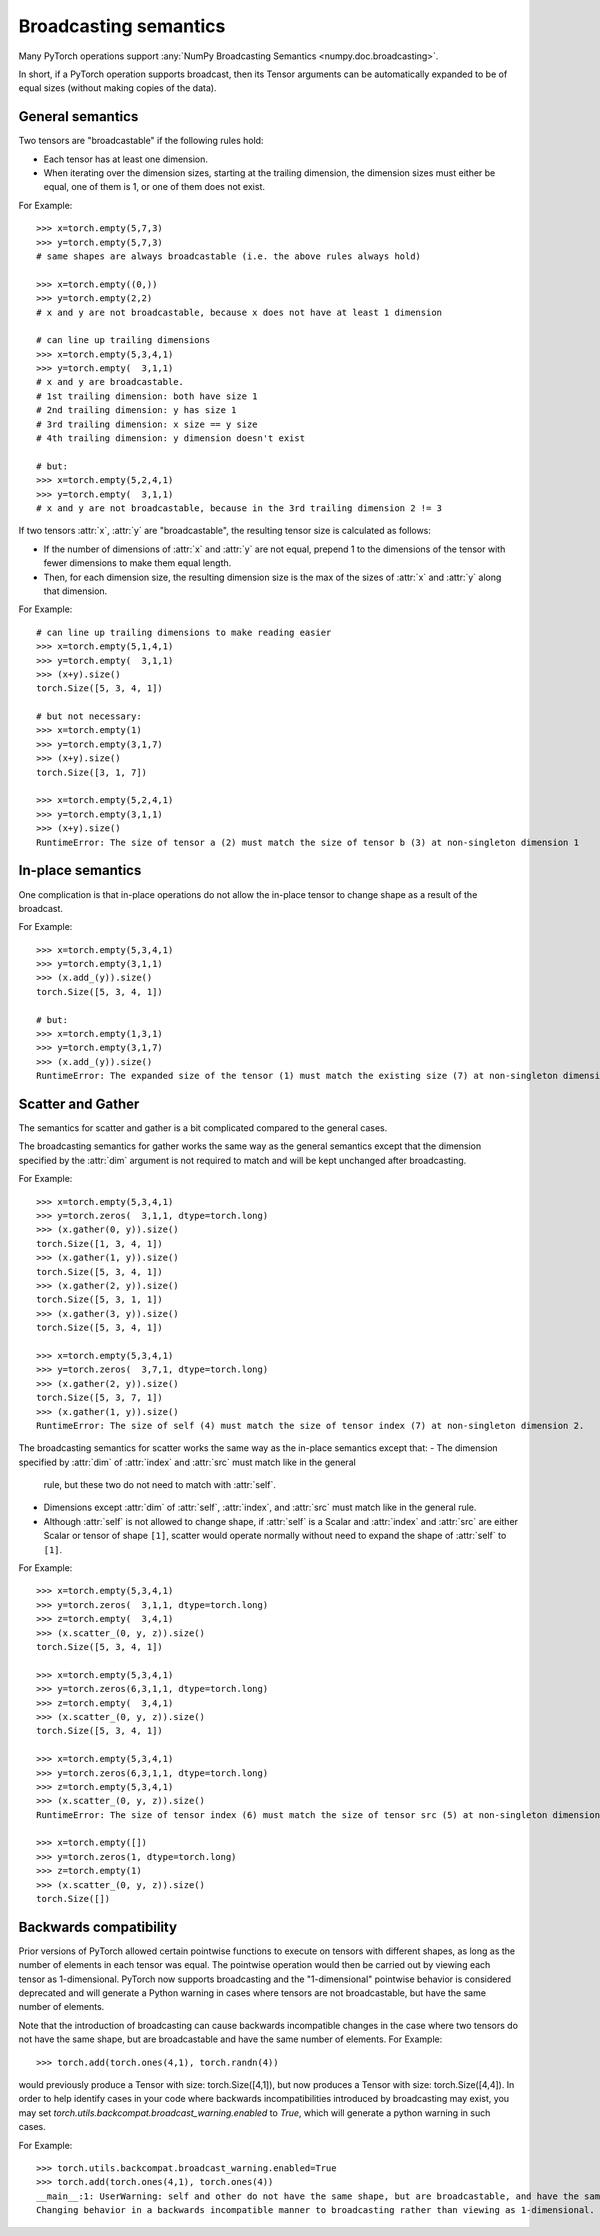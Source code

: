 .. _broadcasting-semantics:

Broadcasting semantics
======================

Many PyTorch operations support :any:`NumPy Broadcasting Semantics <numpy.doc.broadcasting>`.

In short, if a PyTorch operation supports broadcast, then its Tensor arguments can be
automatically expanded to be of equal sizes (without making copies of the data).

General semantics
-----------------
Two tensors are "broadcastable" if the following rules hold:

- Each tensor has at least one dimension.
- When iterating over the dimension sizes, starting at the trailing dimension,
  the dimension sizes must either be equal, one of them is 1, or one of them
  does not exist.

For Example::

    >>> x=torch.empty(5,7,3)
    >>> y=torch.empty(5,7,3)
    # same shapes are always broadcastable (i.e. the above rules always hold)

    >>> x=torch.empty((0,))
    >>> y=torch.empty(2,2)
    # x and y are not broadcastable, because x does not have at least 1 dimension

    # can line up trailing dimensions
    >>> x=torch.empty(5,3,4,1)
    >>> y=torch.empty(  3,1,1)
    # x and y are broadcastable.
    # 1st trailing dimension: both have size 1
    # 2nd trailing dimension: y has size 1
    # 3rd trailing dimension: x size == y size
    # 4th trailing dimension: y dimension doesn't exist

    # but:
    >>> x=torch.empty(5,2,4,1)
    >>> y=torch.empty(  3,1,1)
    # x and y are not broadcastable, because in the 3rd trailing dimension 2 != 3

If two tensors :attr:`x`, :attr:`y` are "broadcastable", the resulting tensor size
is calculated as follows:

- If the number of dimensions of :attr:`x` and :attr:`y` are not equal, prepend 1
  to the dimensions of the tensor with fewer dimensions to make them equal length.
- Then, for each dimension size, the resulting dimension size is the max of the sizes of
  :attr:`x` and :attr:`y` along that dimension.

For Example::

    # can line up trailing dimensions to make reading easier
    >>> x=torch.empty(5,1,4,1)
    >>> y=torch.empty(  3,1,1)
    >>> (x+y).size()
    torch.Size([5, 3, 4, 1])

    # but not necessary:
    >>> x=torch.empty(1)
    >>> y=torch.empty(3,1,7)
    >>> (x+y).size()
    torch.Size([3, 1, 7])

    >>> x=torch.empty(5,2,4,1)
    >>> y=torch.empty(3,1,1)
    >>> (x+y).size()
    RuntimeError: The size of tensor a (2) must match the size of tensor b (3) at non-singleton dimension 1

In-place semantics
------------------
One complication is that in-place operations do not allow the in-place tensor to change shape
as a result of the broadcast.

For Example::

    >>> x=torch.empty(5,3,4,1)
    >>> y=torch.empty(3,1,1)
    >>> (x.add_(y)).size()
    torch.Size([5, 3, 4, 1])

    # but:
    >>> x=torch.empty(1,3,1)
    >>> y=torch.empty(3,1,7)
    >>> (x.add_(y)).size()
    RuntimeError: The expanded size of the tensor (1) must match the existing size (7) at non-singleton dimension 2.

Scatter and Gather
------------------
The semantics for scatter and gather is a bit complicated compared to the general cases.

The broadcasting semantics for gather works the same way as the general semantics except that the dimension
specified by the :attr:`dim` argument is not required to match and will be kept unchanged after broadcasting.

For Example::

    >>> x=torch.empty(5,3,4,1)
    >>> y=torch.zeros(  3,1,1, dtype=torch.long)
    >>> (x.gather(0, y)).size()
    torch.Size([1, 3, 4, 1])
    >>> (x.gather(1, y)).size()
    torch.Size([5, 3, 4, 1])
    >>> (x.gather(2, y)).size()
    torch.Size([5, 3, 1, 1])
    >>> (x.gather(3, y)).size()
    torch.Size([5, 3, 4, 1])

    >>> x=torch.empty(5,3,4,1)
    >>> y=torch.zeros(  3,7,1, dtype=torch.long)
    >>> (x.gather(2, y)).size()
    torch.Size([5, 3, 7, 1])
    >>> (x.gather(1, y)).size()
    RuntimeError: The size of self (4) must match the size of tensor index (7) at non-singleton dimension 2.

The broadcasting semantics for scatter works the same way as the in-place semantics except that:
- The dimension specified by :attr:`dim` of :attr:`index` and :attr:`src` must match like in the general
  rule, but these two do not need to match with :attr:`self`.
- Dimensions except :attr:`dim` of :attr:`self`, :attr:`index`, and :attr:`src` must match like in the
  general rule.
- Although :attr:`self` is not allowed to change shape, if :attr:`self` is a Scalar and :attr:`index` and
  :attr:`src` are either Scalar or tensor of shape ``[1]``, scatter would operate normally without need to
  expand the shape of :attr:`self` to ``[1]``.

For Example::

    >>> x=torch.empty(5,3,4,1)
    >>> y=torch.zeros(  3,1,1, dtype=torch.long)
    >>> z=torch.empty(  3,4,1)
    >>> (x.scatter_(0, y, z)).size()
    torch.Size([5, 3, 4, 1])

    >>> x=torch.empty(5,3,4,1)
    >>> y=torch.zeros(6,3,1,1, dtype=torch.long)
    >>> z=torch.empty(  3,4,1)
    >>> (x.scatter_(0, y, z)).size()
    torch.Size([5, 3, 4, 1])

    >>> x=torch.empty(5,3,4,1)
    >>> y=torch.zeros(6,3,1,1, dtype=torch.long)
    >>> z=torch.empty(5,3,4,1)
    >>> (x.scatter_(0, y, z)).size()
    RuntimeError: The size of tensor index (6) must match the size of tensor src (5) at non-singleton dimension 0

    >>> x=torch.empty([])
    >>> y=torch.zeros(1, dtype=torch.long)
    >>> z=torch.empty(1)
    >>> (x.scatter_(0, y, z)).size()
    torch.Size([])

Backwards compatibility
-----------------------
Prior versions of PyTorch allowed certain pointwise functions to execute on tensors with different shapes,
as long as the number of elements in each tensor was equal.  The pointwise operation would then be carried
out by viewing each tensor as 1-dimensional.  PyTorch now supports broadcasting and the "1-dimensional"
pointwise behavior is considered deprecated and will generate a Python warning in cases where tensors are
not broadcastable, but have the same number of elements.

Note that the introduction of broadcasting can cause backwards incompatible changes in the case where
two tensors do not have the same shape, but are broadcastable and have the same number of elements.
For Example::

    >>> torch.add(torch.ones(4,1), torch.randn(4))

would previously produce a Tensor with size: torch.Size([4,1]), but now produces a Tensor with size: torch.Size([4,4]).
In order to help identify cases in your code where backwards incompatibilities introduced by broadcasting may exist,
you may set `torch.utils.backcompat.broadcast_warning.enabled` to `True`, which will generate a python warning
in such cases.

For Example::

    >>> torch.utils.backcompat.broadcast_warning.enabled=True
    >>> torch.add(torch.ones(4,1), torch.ones(4))
    __main__:1: UserWarning: self and other do not have the same shape, but are broadcastable, and have the same number of elements.
    Changing behavior in a backwards incompatible manner to broadcasting rather than viewing as 1-dimensional.
